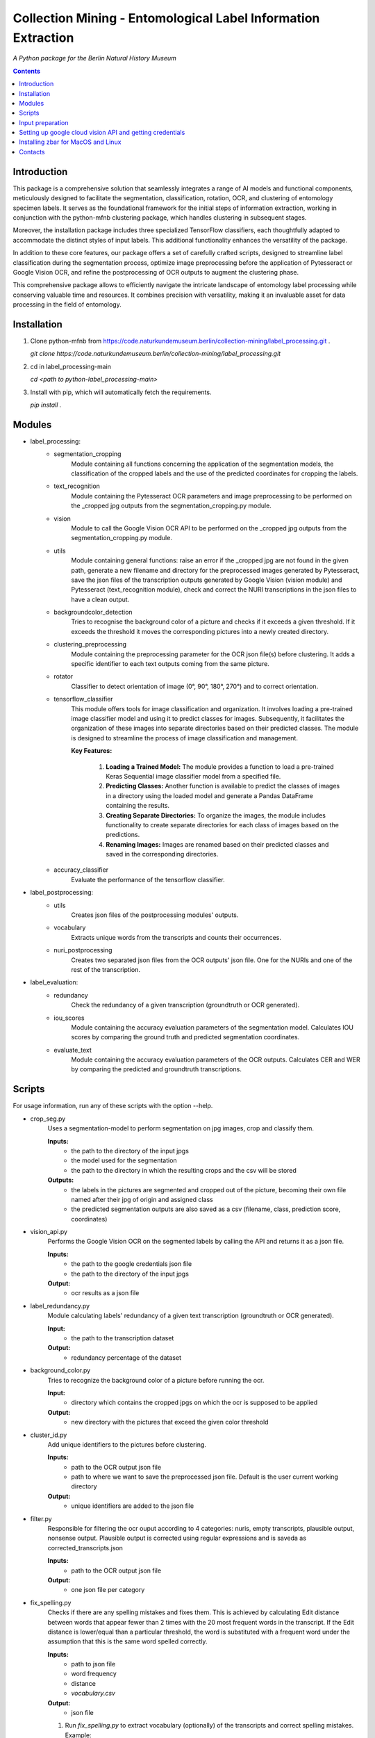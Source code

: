 Collection Mining - Entomological Label Information Extraction
===================================================================

*A Python package for the Berlin Natural History Museum*

.. contents ::

Introduction
------------
This package is a comprehensive solution that seamlessly integrates a range of AI models and functional components, meticulously designed to facilitate the segmentation, classification, rotation, OCR, and clustering of entomology specimen labels. It serves as the foundational framework for the initial steps of information extraction, working in conjunction with the python-mfnb clustering package, which handles clustering in subsequent stages.

Moreover, the installation package includes three specialized TensorFlow classifiers, each thoughtfully adapted to accommodate the distinct styles of input labels. This additional functionality enhances the versatility of the package.

In addition to these core features, our package offers a set of carefully crafted scripts, designed to streamline label classification during the segmentation process, optimize image preprocessing before the application of Pytesseract or Google Vision OCR, and refine the postprocessing of OCR outputs to augment the clustering phase.

This comprehensive package allows to efficiently navigate the intricate landscape of entomology label processing while conserving valuable time and resources. It combines precision with versatility, making it an invaluable asset for data processing in the field of entomology.


Installation
------------
1. Clone python-mfnb from https://code.naturkundemuseum.berlin/collection-mining/label_processing.git .

   `git clone https://code.naturkundemuseum.berlin/collection-mining/label_processing.git`

2. cd in label_processing-main

   `cd <path to python-label_processing-main>`
   
3. Install with pip, which will automatically fetch the requirements.

   `pip install .`


Modules
-------
- label_processing:
   * segmentation_cropping
      Module containing all functions concerning the application of the segmentation 
      models, the classification of the cropped labels and the use of the predicted coordinates for cropping the labels.  



   * text_recognition
      Module containing the Pytesseract OCR parameters and image preprocessing to be performed on the _cropped jpg outputs from
      the segmentation_cropping.py module.



   * vision
      Module to call the Google Vision OCR API to be performed on the _cropped jpg outputs from
      the segmentation_cropping.py module.



   * utils
      Module containing general functions: raise an error if the _cropped jpg are not found in the given path, 
      generate a new filename and directory for the preprocessed images generated by Pytesseract, save the json files of 
      the transcription outputs generated by Google Vision (vision module) and Pytesseract (text_recognition module), 
      check and correct the NURI transcriptions in the json files to have a clean output.



   * backgroundcolor_detection
      Tries to recognise the background color of a picture and checks if it exceeds a given threshold. 
      If it exceeds the threshold it moves the corresponding pictures into a newly created directory.



   * clustering_preprocessing
      Module containing the preprocessing parameter for the OCR json file(s) before clustering. 
      It adds a specific identifier to each text outputs coming from the same picture.



   * rotator
      Classifier to detect orientation of image (0°, 90°, 180°, 270°) and to correct orientation.



   * tensorflow_classifier
      This module offers tools for image classification and organization.
      It involves loading a pre-trained image classifier model and using it to predict classes for images. 
      Subsequently, it facilitates the organization of these images into separate directories based on their predicted classes. 
      The module is designed to streamline the process of image classification and management.
      
      **Key Features:**

         1. **Loading a Trained Model:** The module provides a function to load a pre-trained Keras Sequential image classifier model from a specified file.

         2. **Predicting Classes:** Another function is available to predict the classes of images in a directory using the loaded model and generate a Pandas DataFrame containing the results.

         3. **Creating Separate Directories:** To organize the images, the module includes functionality to create separate directories for each class of images based on the predictions.

         4. **Renaming Images:** Images are renamed based on their predicted classes and saved in the corresponding directories.



   * accuracy_classifier
      Evaluate the performance of the tensorflow classifier.




- label_postprocessing:
   * utils
      Creates json files of the postprocessing modules' outputs.



   * vocabulary
      Extracts unique words from the transcripts and counts their occurrences.



   * nuri_postprocessing
      Creates two separated json files from the OCR outputs' json file.
      One for the NURIs and one of the rest of the transcription.



- label_evaluation:
   * redundancy
      Check the redundancy of a given transcription (groundtruth or OCR generated).


   
   * iou_scores
      Module containing the accuracy evaluation parameters of the segmentation model.
      Calculates IOU scores by comparing the ground truth and predicted segmentation coordinates.



   * evaluate_text
      Module containing the accuracy evaluation parameters of the OCR outputs.
      Calculates CER and WER by comparing the predicted and groundtruth transcriptions.




Scripts
-------
For usage information, run any of these scripts with the option --help.

* crop_seg.py
   Uses a segmentation-model to perform segmentation on jpg images, crop and classify them.

   **Inputs:**
      - the path to the directory of the input jpgs
      - the model used for the segmentation
      - the path to the directory in which the resulting crops and the csv will be stored

   **Outputs:**
      - the labels in the pictures are segmented and cropped out of the picture, becoming their own file named after 
        their jpg of origin and assigned class
      - the predicted segmentation outputs are also saved as a csv (filename, class, prediction score, coordinates)



* vision_api.py
   Performs the Google Vision OCR on the segmented labels by calling the API and returns it as a json file. 
   
   **Inputs:**
      - the path to the google credentials json file
      - the path to the directory of the input jpgs

   **Output:**
      - ocr results as a json file



* label_redundancy.py
   Module calculating labels' redundancy of a given text transcription (groundtruth or OCR generated).
   
   **Input:**
      - the path to the transcription dataset

   **Output:**
      - redundancy percentage of the dataset



* background_color.py
   Tries to recognize the background color of a picture before running the ocr. 
   
   **Input:**
      - directory which contains the cropped jpgs on which the ocr is supposed to be applied

   **Output:**
      - new directory with the pictures that exceed the given color threshold



* cluster_id.py
   Add unique identifiers to the pictures before clustering.
   
   **Inputs:**
      - path to the OCR output json file
      - path to where we want to save the preprocessed json file. Default is the user current working directory

   **Output:**
      - unique identifiers are added to the json file



* filter.py
   Responsible for filtering the ocr ouput according to 4 categories:
   nuris, empty transcripts, plausible output, nonsense output.
   Plausible output is corrected using regular expressions and is saveda as corrected_transcripts.json

   **Inputs:**
      - path to the OCR output json file

   **Output:**
      - one json file per category



* fix_spelling.py
   Checks if there are any spelling mistakes and fixes them.
   This is achieved by calculating Edit distance between words that appear fewer than 2 times with the 20 most frequent 
   words in the transcript. 
   If the Edit distance is lower/equal than a particular threshold, the word is substituted with a frequent word under 
   the assumption that this is the same word spelled correctly.

   **Inputs:**
      - path to json file
      - word frequency
      - distance
      - `vocabulary.csv`

   **Output:**
      - json file 

   1. Run `fix_spelling.py` to extract vocabulary (optionally) of the transcripts and correct spelling mistakes. Example:
         `python fix_spelling.py --transcripts corrected_transcripts.json --freq 20 --dist 0.34`

      transcripts: is the file you want correct transcripts from. It makes sense to use  
      `corrected_transcripts.json` that was created in the previous step (filter.py).

      freq: is the number of the most frequent words that low-frequence words will be compared to.

      dist: threshold for Edit distance. Distance less/equal than this value will be considered to be a small one, 
      so that the low-frequence word can be changed.
      
   2. If you already have `vocabulary.csv` file, then it should not be generated again, you may specify it:
          `python fix_spelling.py --transcripts corrected_transcripts.json --freq 20 --dist 0.34 --voc vocabulary.csv`



* ocr_accuracy.py
   Module containing the accuracy evaluation parameters of the OCR outputs.

   **Inputs:**
      - path to the ground truth dataset
      - path json file OCR output
      - target folder where the accuracy results are saved. Default is the user current working directory

   **Output:**
      - ocr accuracy scores (json file, plots)



* postprocessing_nuri.py
   Creates two separated json files from the OCR output json file.
   One for the NURIs and one of the rest of the transcription.

   **Inputs:**
      - path to the json file - OCR output
      - directory in which the json files will be saved. Default is the user current working directory
      - target folder where the accuracy results are saved. Default is the user current working directory

   **Output:**
      - json file - postprocessed ocr outputs



* process_ocr.py
   Filter the OCR ouputs according to 4 categories:nuris, empty transcripts, plausible output, nonsense output.
   Plausible outputs are corrected using regular expressions and is saved as corrected_transcripts.json.

   **Input:**
      - path to the json file - OCR output

   **Output:**
      - one json file per categories



* rotation.py
   Classifier to detect orientation of image (0°, 90°, 180°, 270°) and to correct orientation.

   **Inputs:**
      - directory where the rotated images will be stored. Default is the user current working directory
      - directory where the jpgs are stored

   **Output:**
      - rotated images in new directory



* segmentation_accuracy.py
   Evaluate segmentation model.

   **Inputs:**
      - path to the ground truth coordinates csv
      - path to the predicted coordinates csv
      - target folder where the iou accuracy results and plots are saved. Default is the user current working directory

   **Output:**
      - csv and box plots with accuracy scores
   


* tesseract_ocr.py
   Module containing the Pytesseract OCR parameters to be performed on the cropped jpg outputs.

   **Inputs:**
      - select whether verbose or quiet mode
      - optional argument: select thresholding 
      - optional argument: blocksize parameter for adaptive thresholding
      - optional argument: c_value parameter for adaptive thesholding
      - directory which contains the cropped jpgs on which the ocr is supposed to be applied

   **Outputs:**
      - preprocessed pictures
      - json file - OCR transcriptions



* image_classifier.py
   The `image_classifier.py` script is designed to simplify the process of image classification using pre-trained TensorFlow classifier models. 
   This script is particularly useful for tasks that involve predicting classes for images and efficiently organizing them based on these predictions.
   Executes the tensorflow_classifier.py module.

   **Key Features:**

      1. **Command-Line Usage:** Users can execute the script from the command line with options to specify the classifier model, input image directory, and output directory for saving results.

      2. **Model Selection:** The script supports three pre-defined classifier models, each tailored to a specific classification task. Users can choose the appropriate model for their image classification needs (e.g., distinguishing between 'nuri' and 'not_nuri' (1), 'handwritten' and 'printed' (2), or 'multi' and 'single' labels (3)).

      3. **Automatic Class Selection:** Based on the chosen model, the script automatically selects the class labels associated with that model. This simplifies the process of predicting image classes, as users don't need to manually specify class names.

      4. **Predictions and Organization:** After parsing command-line arguments and selecting the model and class names, the script proceeds to load the selected model, predict classes for the images in the provided directory, and organize the images into separate directories according to their predicted classes.

      5. **Customizable Output Directory:** Users have the option to specify an output directory for saving both the results (in CSV format) and the classified images. The default output directory is set to the current working directory.
   
   **Usage:**

   To utilize the script, execute it from the command line as follows:

   .. code-block:: bash
   python image_classifier.py -m <model_number> -j <path_to_jpgs> -o <path_to_outputs>



* evaluation_classifier.py
   Execute the accuracy_classifier.py module. Evaluate the performance of the classification model.

   **Inputs:**
      - path to the ground truth dataframe
      - path to the target directory where the confusion matrix should be saved

   **Outputs:**
      - accuracy metrics
      - confusion matrix




Input preparation
-----------------
**The modules are best to be performed on jpg images of labels from entomology databases such as:**
   - `AntWeb`_
   - `Bees&Bytes`_
   - LEP_PHIL - pictures of specimens from the Philippines (by Théo Leger)
   - `Atlas of Living Australia`_


**In terms of data acquisition, the following standards are recommended to optimize the outputs:**

- The pictures quality should be standardized and uniform as much as possible, preferably using macro photography, the .jpg format and 300 DPI resolution.
- If there are multiple labels in one picture, they should be clearly separated from one another without overlapping. The text in the label should be aligned horizontally.
- If possible, the specimen shouldn't be present in the picture with the labels.
- If the labels in the different pictures are similar (same colours and/or same nature/content), they should always be placed the same way at the same spot from one picture to another. *ex: label with location always bottom right, collection number top left, taxonomy top right etc...*
- A black background like in LEP_PHIL is prefered, but a white background is also acceptable.


.. _AntWeb: https://www.antweb.org/
.. _Bees&Bytes: https://www.zooniverse.org/projects/mfnberlin/bees-and-bytes  
.. _Atlas of Living Australia: https://www.ala.org.au/


Setting up google cloud vision API and getting credentials
----------------------------------------------------------
- In order to use the google API you need to create a Google account and set it up for Vision.
- How to setup your Google Cloud Vision is explained `on the website`_.
- You then need to retrieve your credentials json (everything is explained in the provided link).
- The credentials json file should then be provided as an input in the `vision.py` script.


Installing Pytesseract for MacOS"""
Responsible for filtering the OCR ouputs according to 4 categories:nuris, empty transcripts, plausible output, nonsense output.
Plausible outputs are corrected using regular expressions and is saved as corrected_transcripts.json.
"""
--------------------------------
Informations about Pytesseract can be found `here`_ or `this website`_.
To install Pytesseract with Homebrew, first install `it`_ and follow the `steps`_.

.. _on the website: https://cloud.google.com/vision/docs/setup
.. _here: https://pypi.org/project/pytesseract/
.. _this website: https://tesseract-ocr.github.io/tessdoc/Installation.html
.. _it: https://brew.sh/
.. _steps: https://formulae.brew.sh/formula/tesseract


Installing zbar for MacOS and Linux
-----------------------------------
To use the more powerful qr-code reading function of zbar additional dependencies
have to be installed (only for Mac OS and Linux. On Windows they come with the 
Python DLLs) These can be installed via the command line with the following
commands:

Mac OS X:

``brew install zbar``

Linux:

``sudo apt-get install libzbar0``


Contacts
--------

Margot Belot margot.belot@mfn.berlin

Olha Svezhentseva Olha.Svezhentseva@mfn.berlin

Leonardo Preuss preuss.leonardo@gmail.com

